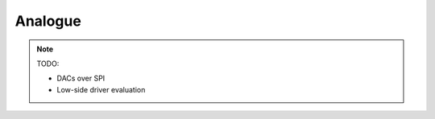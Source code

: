 .. _circuitry.analogue:

Analogue
=====================

.. note::

    TODO:

    * DACs over SPI
    * Low-side driver evaluation
